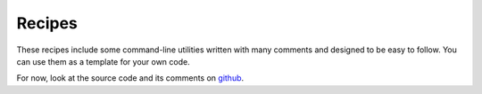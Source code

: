 Recipes
================

These recipes include some command-line utilities written with many comments
and designed to be easy to follow. You can use them as a template for your own
code.

For now, look at the source code and its comments on `github <https://github.com/richardkiss/pycoin/tree/master/recipes/multisig>`_.
